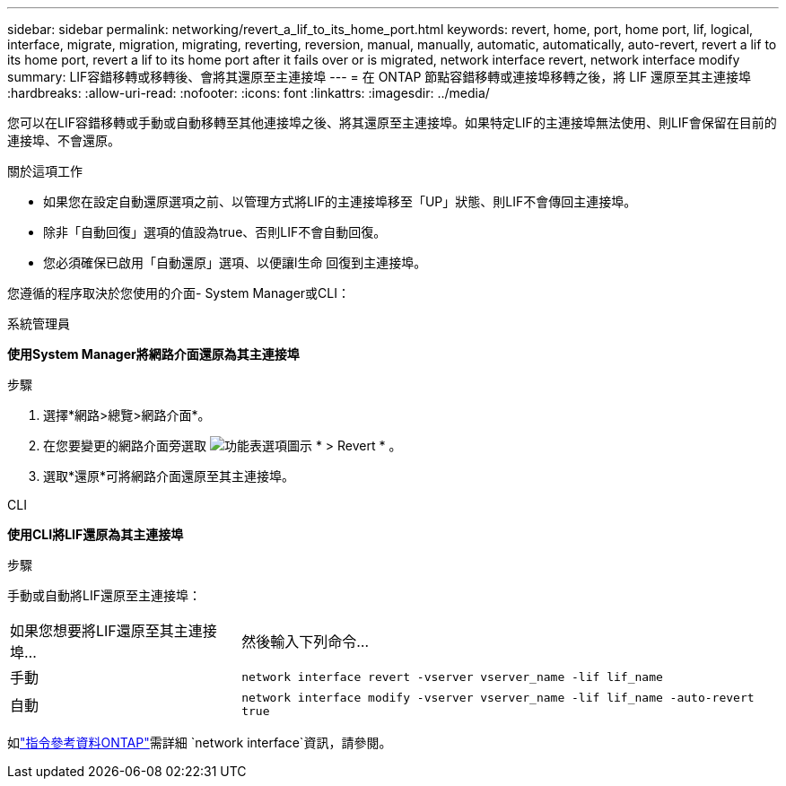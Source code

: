 ---
sidebar: sidebar 
permalink: networking/revert_a_lif_to_its_home_port.html 
keywords: revert, home, port, home port, lif, logical, interface, migrate, migration, migrating, reverting, reversion, manual, manually, automatic, automatically, auto-revert, revert a lif to its home port, revert a lif to its home port after it fails over or is migrated, network interface revert, network interface modify 
summary: LIF容錯移轉或移轉後、會將其還原至主連接埠 
---
= 在 ONTAP 節點容錯移轉或連接埠移轉之後，將 LIF 還原至其主連接埠
:hardbreaks:
:allow-uri-read: 
:nofooter: 
:icons: font
:linkattrs: 
:imagesdir: ../media/


[role="lead"]
您可以在LIF容錯移轉或手動或自動移轉至其他連接埠之後、將其還原至主連接埠。如果特定LIF的主連接埠無法使用、則LIF會保留在目前的連接埠、不會還原。

.關於這項工作
* 如果您在設定自動還原選項之前、以管理方式將LIF的主連接埠移至「UP」狀態、則LIF不會傳回主連接埠。
* 除非「自動回復」選項的值設為true、否則LIF不會自動回復。
* 您必須確保已啟用「自動還原」選項、以便讓l生命 回復到主連接埠。


您遵循的程序取決於您使用的介面- System Manager或CLI：

[role="tabbed-block"]
====
.系統管理員
--
*使用System Manager將網路介面還原為其主連接埠*

.步驟
. 選擇*網路>總覽>網路介面*。
. 在您要變更的網路介面旁選取 image:icon_kabob.gif["功能表選項圖示"] * > Revert * 。
. 選取*還原*可將網路介面還原至其主連接埠。


--
.CLI
--
*使用CLI將LIF還原為其主連接埠*

.步驟
手動或自動將LIF還原至主連接埠：

[cols="30,70"]
|===


| 如果您想要將LIF還原至其主連接埠... | 然後輸入下列命令... 


| 手動 | `network interface revert -vserver vserver_name -lif lif_name` 


| 自動 | `network interface modify -vserver vserver_name -lif lif_name -auto-revert true` 
|===
如link:https://docs.netapp.com/us-en/ontap-cli/search.html?q=network+interface["指令參考資料ONTAP"^]需詳細 `network interface`資訊，請參閱。

--
====